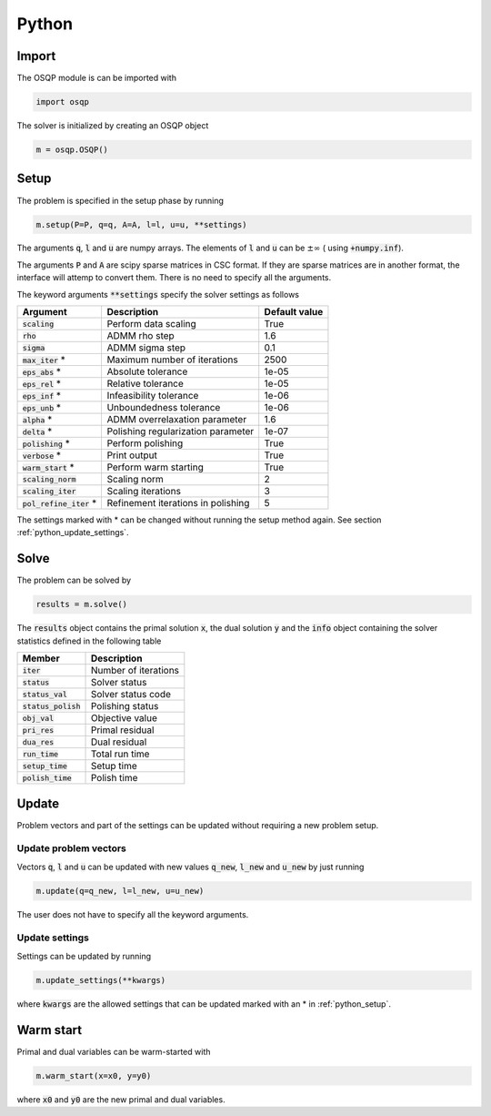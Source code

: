 Python
======

Import
------
The OSQP module is can be imported with

.. code:: python

    import osqp

The solver is initialized by creating an OSQP object

.. code:: python

    m = osqp.OSQP()


.. _python_setup:

Setup
-----
The problem is specified in the setup phase by running

.. code:: python

    m.setup(P=P, q=q, A=A, l=l, u=u, **settings)


The arguments :code:`q`, :code:`l` and :code:`u` are numpy arrays. The elements of :code:`l` and :code:`u` can be :math:`\pm \infty` ( using :code:`+numpy.inf`).

The arguments :code:`P` and :code:`A` are scipy sparse matrices in CSC format. If they are sparse matrices are in another format, the interface will attemp to convert them. There is no need to specify all the arguments.


The keyword arguments :code:`**settings` specify the solver settings as follows


+---------------------------+-------------------------------------+----------------+
| Argument                  | Description                         | Default value  |
+===========================+=====================================+================+
| :code:`scaling`           | Perform data scaling                |   True         |
+---------------------------+-------------------------------------+----------------+
| :code:`rho`               | ADMM rho step                       |   1.6          |
+---------------------------+-------------------------------------+----------------+
| :code:`sigma`             | ADMM sigma step                     |   0.1          |
+---------------------------+-------------------------------------+----------------+
| :code:`max_iter` *        | Maximum number of iterations        |   2500         |
+---------------------------+-------------------------------------+----------------+
| :code:`eps_abs`  *        | Absolute tolerance                  |   1e-05        |
+---------------------------+-------------------------------------+----------------+
| :code:`eps_rel`  *        | Relative tolerance                  |   1e-05        |
+---------------------------+-------------------------------------+----------------+
| :code:`eps_inf`  *        | Infeasibility tolerance             |   1e-06        |
+---------------------------+-------------------------------------+----------------+
| :code:`eps_unb`  *        | Unboundedness tolerance             |   1e-06        |
+---------------------------+-------------------------------------+----------------+
| :code:`alpha`    *        | ADMM overrelaxation parameter       |   1.6          |
+---------------------------+-------------------------------------+----------------+
| :code:`delta`    *        | Polishing regularization parameter  |   1e-07        |
+---------------------------+-------------------------------------+----------------+
| :code:`polishing` *       | Perform polishing                   |   True         |
+---------------------------+-------------------------------------+----------------+
| :code:`verbose`  *        | Print output                        |   True         |
+---------------------------+-------------------------------------+----------------+
| :code:`warm_start` *      | Perform warm starting               |   True         |
+---------------------------+-------------------------------------+----------------+
| :code:`scaling_norm`      | Scaling norm                        |   2            |
+---------------------------+-------------------------------------+----------------+
| :code:`scaling_iter`      | Scaling iterations                  |   3            |
+---------------------------+-------------------------------------+----------------+
| :code:`pol_refine_iter` * | Refinement iterations in polishing  |   5            |
+---------------------------+-------------------------------------+----------------+

The settings marked with * can be changed without running the setup method again. See section :ref:`python_update_settings`.

Solve
-----

The problem can be solved by

.. code:: python

   results = m.solve()


The :code:`results` object contains the primal solution :code:`x`, the dual solution :code:`y` and the :code:`info` object containing the solver statistics defined in the following table


+-----------------------+----------------------+
| Member                | Description          |
+=======================+======================+
| :code:`iter`          | Number of iterations |
+-----------------------+----------------------+
| :code:`status`        | Solver status        |
+-----------------------+----------------------+
| :code:`status_val`    | Solver status code   |
+-----------------------+----------------------+
| :code:`status_polish` | Polishing status     |
+-----------------------+----------------------+
| :code:`obj_val`       | Objective value      |
+-----------------------+----------------------+
| :code:`pri_res`       | Primal residual      |
+-----------------------+----------------------+
| :code:`dua_res`       | Dual residual        |
+-----------------------+----------------------+
| :code:`run_time`      | Total run time       |
+-----------------------+----------------------+
| :code:`setup_time`    | Setup time           |
+-----------------------+----------------------+
| :code:`polish_time`   | Polish time          |
+-----------------------+----------------------+





Update
------
Problem vectors and part of the settings can be updated without requiring a new problem setup.

Update problem vectors
^^^^^^^^^^^^^^^^^^^^^^
Vectors :code:`q`, :code:`l` and :code:`u` can be updated with new values :code:`q_new`, :code:`l_new` and :code:`u_new` by just running

.. code:: python

    m.update(q=q_new, l=l_new, u=u_new)


The user does not have to specify all the keyword arguments.


.. _python_update_settings:

Update settings
^^^^^^^^^^^^^^^

Settings can be updated by running

.. code:: python

    m.update_settings(**kwargs)


where :code:`kwargs` are the allowed settings that can be updated marked with an * in :ref:`python_setup`.


Warm start
----------

Primal and dual variables can be warm-started with

.. code:: python

    m.warm_start(x=x0, y=y0)


where :code:`x0` and :code:`y0` are the new primal and dual variables.
